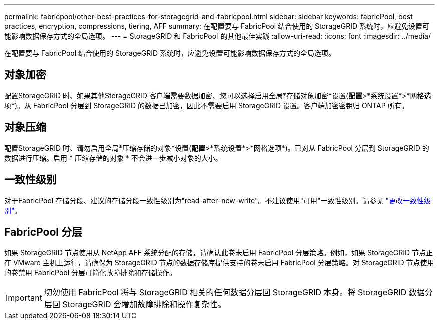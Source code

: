 ---
permalink: fabricpool/other-best-practices-for-storagegrid-and-fabricpool.html 
sidebar: sidebar 
keywords: fabricPool, best practices, encryption, compressions, tiering, AFF 
summary: 在配置要与 FabricPool 结合使用的 StorageGRID 系统时，应避免设置可能影响数据保存方式的全局选项。 
---
= StorageGRID 和 FabricPool 的其他最佳实践
:allow-uri-read: 
:icons: font
:imagesdir: ../media/


[role="lead"]
在配置要与 FabricPool 结合使用的 StorageGRID 系统时，应避免设置可能影响数据保存方式的全局选项。



== 对象加密

配置StorageGRID 时、如果其他StorageGRID 客户端需要数据加密、您可以选择启用全局*存储对象加密*设置(*配置*>*系统设置*>*网格选项*)。从 FabricPool 分层到 StorageGRID 的数据已加密，因此不需要启用 StorageGRID 设置。客户端加密密钥归 ONTAP 所有。



== 对象压缩

配置StorageGRID 时、请勿启用全局*压缩存储的对象*设置(*配置*>*系统设置*>*网格选项*)。已对从 FabricPool 分层到 StorageGRID 的数据进行压缩。启用 * 压缩存储的对象 * 不会进一步减小对象的大小。



== 一致性级别

对于FabricPool 存储分段、建议的存储分段一致性级别为"read-after-new-write"。不建议使用"可用"一致性级别。请参见 link:../tenant/changing-consistency-level.html["更改一致性级别"]。



== FabricPool 分层

如果 StorageGRID 节点使用从 NetApp AFF 系统分配的存储，请确认此卷未启用 FabricPool 分层策略。例如，如果 StorageGRID 节点正在 VMware 主机上运行，请确保为 StorageGRID 节点的数据存储库提供支持的卷未启用 FabricPool 分层策略。对 StorageGRID 节点使用的卷禁用 FabricPool 分层可简化故障排除和存储操作。


IMPORTANT: 切勿使用 FabricPool 将与 StorageGRID 相关的任何数据分层回 StorageGRID 本身。将 StorageGRID 数据分层回 StorageGRID 会增加故障排除和操作复杂性。
